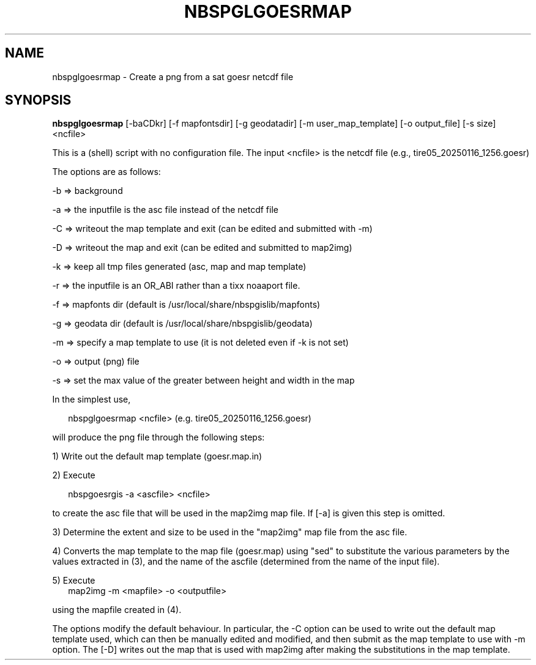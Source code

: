 .\"
.\" $Id$
.\"
.\" See LICENSE
.\"
.TH NBSPGLGOESRMAP 1 "4 FEBRUARY, 2025"
.SH NAME
nbspglgoesrmap \- Create a png from a sat goesr netcdf file
.SH SYNOPSIS
\fBnbspglgoesrmap\fR [-baCDkr] [-f mapfontsdir] [-g geodatadir]
[-m user_map_template] [-o output_file] [-s size] <ncfile>
.PP
This is a (shell) script with no configuration file. The input <ncfile>
is the netcdf file (e.g., tire05_20250116_1256.goesr)
.PP
The options are as follows:
.PP
-b => background
.PP
-a => the inputfile is the asc file instead of the netcdf file
.PP
-C => writeout the map template and exit (can be edited and submitted with -m)
.PP
-D => writeout the map and exit (can be edited and submitted to map2img)
.PP
-k => keep all tmp files generated (asc, map and map template)
.PP
-r => the inputfile is an OR_ABI rather than a tixx noaaport file.
.PP
-f => mapfonts dir (default is /usr/local/share/nbspgislib/mapfonts)
.PP
-g => geodata dir (default is /usr/local/share/nbspgislib/geodata)
.PP
-m => specify a map template to use (it is not deleted even if -k is not set)
.PP
-o => output (png) file
.PP
-s => set the max value of the greater between height and width in the map
.PP
In the simplest use,
.PP
.RS 2
nbspglgoesrmap <ncfile>  (e.g. tire05_20250116_1256.goesr)
.RE
.PP
will produce the png file through the following steps:
.PP
1) Write out the default map template (goesr.map.in)
.PP
2) Execute
.PP
.RS 2
nbspgoesrgis -a <ascfile> <ncfile>
.RE
.PP
to create the asc file that will be used in the map2img map file.
If [-a] is given this step is omitted.
.PP
3) Determine the extent and size to be used in the "map2img" map file
from the asc file.
.PP
4) Converts the map template to the map file (goesr.map)
using "sed" to substitute the various parameters by the
values extracted in (3), and the name of the ascfile (determined
from the name of the input file).
.PP
5) Execute
.RS 2
map2img -m <mapfile> -o <outputfile>
.RE
.PP
using the mapfile created in (4).
.PP
The options modify the default behaviour. In particular, the -C option
can be used to write out the default map template used, which can then
be manually edited and modified, and then submit as the map template
to use with -m option. The [-D] writes out the map that is used with map2img
after making the substitutions in the map template.
